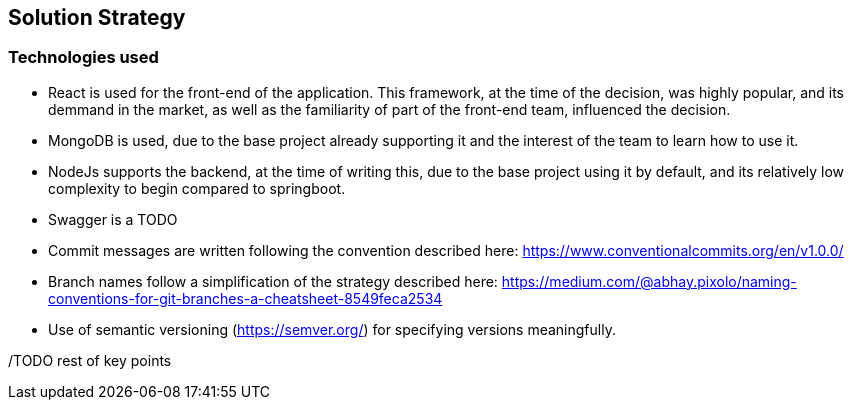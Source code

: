 ifndef::imagesdir[:imagesdir: ../images]

[[section-solution-strategy]]
== Solution Strategy


ifdef::arc42help[]
[role="arc42help"]
****
.Contents
A short summary and explanation of the fundamental decisions and solution strategies, that shape system architecture. It includes

* technology decisions
* decisions about the top-level decomposition of the system, e.g. usage of an architectural pattern or design pattern
* decisions on how to achieve key quality goals
* relevant organizational decisions, e.g. selecting a development process or delegating certain tasks to third parties.

.Motivation
These decisions form the cornerstones for your architecture. They are the foundation for many other detailed decisions or implementation rules.

.Form
Keep the explanations of such key decisions short.

Motivate what was decided and why it was decided that way,
based upon problem statement, quality goals and key constraints.
Refer to details in the following sections.


.Further Information

See https://docs.arc42.org/section-4/[Solution Strategy] in the arc42 documentation.

****
endif::arc42help[]

=== Technologies used
- React is used for the front-end of the application. This framework, at the time of the decision, was highly popular, and its demmand in the market, as well as the familiarity of part of the front-end team, influenced the decision.
- MongoDB is used, due to the base project already supporting it and the interest of the team to learn how to use it.
- NodeJs supports the backend, at the time of writing this, due to the base project using it by default, and its relatively low complexity to begin compared to springboot.
- Swagger is a TODO
- Commit messages are written following the convention described here: https://www.conventionalcommits.org/en/v1.0.0/
- Branch names follow a simplification of the strategy described here: https://medium.com/@abhay.pixolo/naming-conventions-for-git-branches-a-cheatsheet-8549feca2534
- Use of semantic versioning (https://semver.org/) for specifying versions meaningfully.

/TODO rest of key points